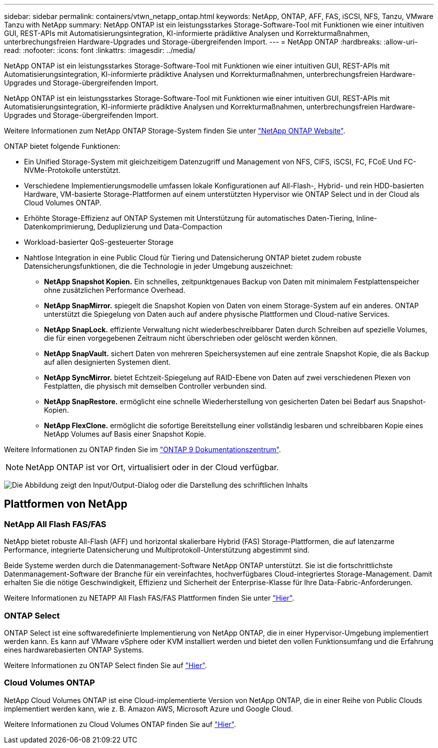 ---
sidebar: sidebar 
permalink: containers/vtwn_netapp_ontap.html 
keywords: NetApp, ONTAP, AFF, FAS, iSCSI, NFS, Tanzu, VMware Tanzu with NetApp 
summary: NetApp ONTAP ist ein leistungsstarkes Storage-Software-Tool mit Funktionen wie einer intuitiven GUI, REST-APIs mit Automatisierungsintegration, KI-informierte prädiktive Analysen und Korrekturmaßnahmen, unterbrechungsfreien Hardware-Upgrades und Storage-übergreifenden Import. 
---
= NetApp ONTAP
:hardbreaks:
:allow-uri-read: 
:nofooter: 
:icons: font
:linkattrs: 
:imagesdir: ../media/


[role="lead"]
NetApp ONTAP ist ein leistungsstarkes Storage-Software-Tool mit Funktionen wie einer intuitiven GUI, REST-APIs mit Automatisierungsintegration, KI-informierte prädiktive Analysen und Korrekturmaßnahmen, unterbrechungsfreien Hardware-Upgrades und Storage-übergreifenden Import.

[role="normal"]
NetApp ONTAP ist ein leistungsstarkes Storage-Software-Tool mit Funktionen wie einer intuitiven GUI, REST-APIs mit Automatisierungsintegration, KI-informierte prädiktive Analysen und Korrekturmaßnahmen, unterbrechungsfreien Hardware-Upgrades und Storage-übergreifenden Import.

Weitere Informationen zum NetApp ONTAP Storage-System finden Sie unter https://www.netapp.com/data-management/ontap-data-management-software/["NetApp ONTAP Website"^].

ONTAP bietet folgende Funktionen:

* Ein Unified Storage-System mit gleichzeitigem Datenzugriff und Management von NFS, CIFS, iSCSI, FC, FCoE Und FC-NVMe-Protokolle unterstützt.
* Verschiedene Implementierungsmodelle umfassen lokale Konfigurationen auf All-Flash-, Hybrid- und rein HDD-basierten Hardware, VM-basierte Storage-Plattformen auf einem unterstützten Hypervisor wie ONTAP Select und in der Cloud als Cloud Volumes ONTAP.
* Erhöhte Storage-Effizienz auf ONTAP Systemen mit Unterstützung für automatisches Daten-Tiering, Inline-Datenkomprimierung, Deduplizierung und Data-Compaction
* Workload-basierter QoS-gesteuerter Storage
* Nahtlose Integration in eine Public Cloud für Tiering und Datensicherung ONTAP bietet zudem robuste Datensicherungsfunktionen, die die Technologie in jeder Umgebung auszeichnet:
+
** *NetApp Snapshot Kopien.* Ein schnelles, zeitpunktgenaues Backup von Daten mit minimalem Festplattenspeicher ohne zusätzlichen Performance Overhead.
** *NetApp SnapMirror.* spiegelt die Snapshot Kopien von Daten von einem Storage-System auf ein anderes. ONTAP unterstützt die Spiegelung von Daten auch auf andere physische Plattformen und Cloud-native Services.
** *NetApp SnapLock.* effiziente Verwaltung nicht wiederbeschreibbarer Daten durch Schreiben auf spezielle Volumes, die für einen vorgegebenen Zeitraum nicht überschrieben oder gelöscht werden können.
** *NetApp SnapVault.* sichert Daten von mehreren Speichersystemen auf eine zentrale Snapshot Kopie, die als Backup auf allen designierten Systemen dient.
** *NetApp SyncMirror.* bietet Echtzeit-Spiegelung auf RAID-Ebene von Daten auf zwei verschiedenen Plexen von Festplatten, die physisch mit demselben Controller verbunden sind.
** *NetApp SnapRestore.* ermöglicht eine schnelle Wiederherstellung von gesicherten Daten bei Bedarf aus Snapshot-Kopien.
** *NetApp FlexClone.* ermöglicht die sofortige Bereitstellung einer vollständig lesbaren und schreibbaren Kopie eines NetApp Volumes auf Basis einer Snapshot Kopie.




Weitere Informationen zu ONTAP finden Sie im https://docs.netapp.com/us-en/ontap/index.html["ONTAP 9 Dokumentationszentrum"^].


NOTE: NetApp ONTAP ist vor Ort, virtualisiert oder in der Cloud verfügbar.

image:redhat_openshift_image35.png["Die Abbildung zeigt den Input/Output-Dialog oder die Darstellung des schriftlichen Inhalts"]



== Plattformen von NetApp



=== NetApp All Flash FAS/FAS

NetApp bietet robuste All-Flash (AFF) und horizontal skalierbare Hybrid (FAS) Storage-Plattformen, die auf latenzarme Performance, integrierte Datensicherung und Multiprotokoll-Unterstützung abgestimmt sind.

Beide Systeme werden durch die Datenmanagement-Software NetApp ONTAP unterstützt. Sie ist die fortschrittlichste Datenmanagement-Software der Branche für ein vereinfachtes, hochverfügbares Cloud-integriertes Storage-Management. Damit erhalten Sie die nötige Geschwindigkeit, Effizienz und Sicherheit der Enterprise-Klasse für Ihre Data-Fabric-Anforderungen.

Weitere Informationen zu NETAPP All Flash FAS/FAS Plattformen finden Sie unter https://docs.netapp.com/platstor/index.jsp["Hier"].



=== ONTAP Select

ONTAP Select ist eine softwaredefinierte Implementierung von NetApp ONTAP, die in einer Hypervisor-Umgebung implementiert werden kann. Es kann auf VMware vSphere oder KVM installiert werden und bietet den vollen Funktionsumfang und die Erfahrung eines hardwarebasierten ONTAP Systems.

Weitere Informationen zu ONTAP Select finden Sie auf https://docs.netapp.com/us-en/ontap-select/["Hier"].



=== Cloud Volumes ONTAP

NetApp Cloud Volumes ONTAP ist eine Cloud-implementierte Version von NetApp ONTAP, die in einer Reihe von Public Clouds implementiert werden kann, wie z. B. Amazon AWS, Microsoft Azure und Google Cloud.

Weitere Informationen zu Cloud Volumes ONTAP finden Sie auf https://docs.netapp.com/us-en/occm/#discover-whats-new["Hier"].
